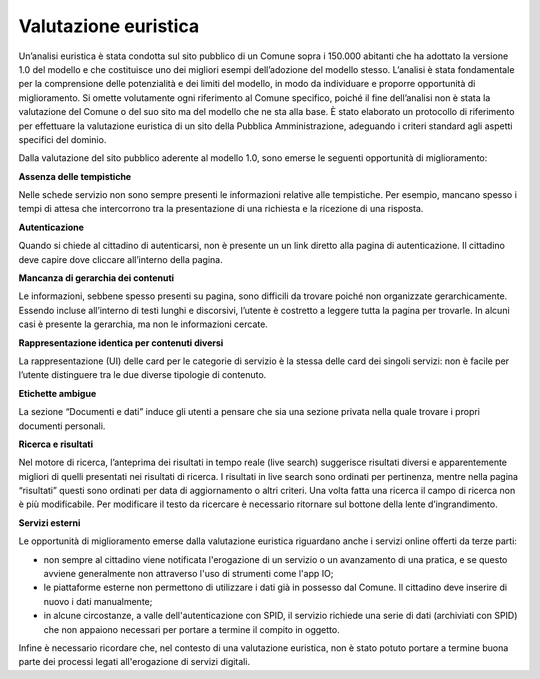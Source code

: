 Valutazione euristica
==========================

Un’analisi euristica è stata condotta sul sito pubblico di un Comune sopra i 150.000 abitanti che ha adottato la versione 1.0 del modello e che costituisce uno dei migliori esempi dell’adozione del modello stesso. L’analisi è stata fondamentale per la comprensione delle potenzialità e dei limiti del modello, in modo da individuare e proporre opportunità di miglioramento. Si omette volutamente ogni riferimento al Comune specifico, poiché il fine dell’analisi non è stata la valutazione del Comune o del suo sito ma del modello che ne sta alla base.
È stato elaborato un protocollo di riferimento per effettuare la valutazione euristica di un sito della Pubblica Amministrazione, adeguando i criteri standard agli aspetti specifici del dominio.

Dalla valutazione del sito pubblico aderente al modello 1.0, sono emerse le seguenti opportunità di miglioramento: 

**Assenza delle tempistiche**

Nelle schede servizio non sono sempre presenti le informazioni relative alle tempistiche. Per esempio, mancano spesso i tempi di attesa che intercorrono tra la presentazione di una richiesta e la ricezione di una risposta.

**Autenticazione**

Quando si chiede al cittadino di autenticarsi, non è presente un un link diretto alla pagina di autenticazione. Il cittadino deve capire dove cliccare all’interno della pagina.

**Mancanza di gerarchia dei contenuti**

Le informazioni, sebbene spesso presenti su pagina, sono difficili da trovare poiché non organizzate gerarchicamente. Essendo incluse all’interno di testi lunghi e discorsivi, l’utente è costretto a leggere tutta la pagina per trovarle. In alcuni casi è presente la gerarchia, ma non le informazioni cercate.

**Rappresentazione identica per contenuti diversi**

La rappresentazione (UI) delle card per le categorie di servizio è la stessa delle card dei singoli servizi: non è facile per l’utente distinguere tra le due diverse tipologie di contenuto.

**Etichette ambigue**

La sezione “Documenti e dati” induce gli utenti a pensare che sia una sezione privata nella quale trovare i propri documenti personali.

**Ricerca e risultati**

Nel motore di ricerca, l’anteprima dei risultati in tempo reale (live search) suggerisce risultati diversi e apparentemente migliori di quelli presentati nei risultati di ricerca. I risultati in live search sono ordinati per pertinenza, mentre nella pagina “risultati” questi sono ordinati per data di aggiornamento o altri criteri. Una volta fatta una ricerca il campo di ricerca non è più modificabile. Per modificare il testo da ricercare è necessario ritornare sul bottone della lente d’ingrandimento.

**Servizi esterni**

Le opportunità di miglioramento emerse dalla valutazione euristica riguardano anche i servizi online offerti da terze parti:

- non sempre al cittadino viene notificata l'erogazione di un servizio o un avanzamento di una pratica, e se questo avviene generalmente non attraverso l'uso di strumenti come l'app IO;
- le piattaforme esterne non permettono di utilizzare i dati già in possesso dal Comune. Il cittadino deve inserire di nuovo i dati manualmente;
- in alcune circostanze, a valle dell'autenticazione con SPID, il servizio richiede una serie di dati (archiviati con SPID) che non appaiono necessari per portare a termine il compito in oggetto.

Infine è necessario ricordare che, nel contesto di una valutazione euristica, non è stato potuto portare a termine buona parte dei processi legati all'erogazione di servizi digitali.

